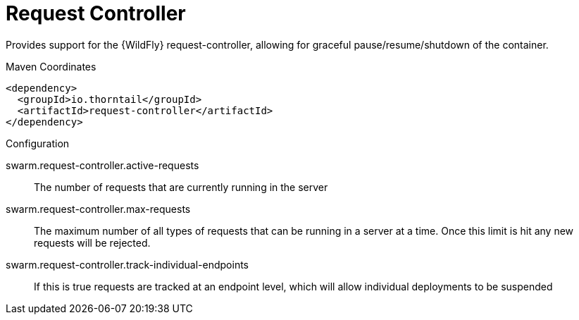 = Request Controller

Provides support for the {WildFly} request-controller, allowing
for graceful pause/resume/shutdown of the container.


.Maven Coordinates
[source,xml]
----
<dependency>
  <groupId>io.thorntail</groupId>
  <artifactId>request-controller</artifactId>
</dependency>
----

.Configuration

swarm.request-controller.active-requests:: 
The number of requests that are currently running in the server

swarm.request-controller.max-requests:: 
The maximum number of all types of requests that can be running in a server at a time. Once this limit is hit any new requests will be rejected.

swarm.request-controller.track-individual-endpoints:: 
If this is true requests are tracked at an endpoint level, which will allow individual deployments to be suspended


